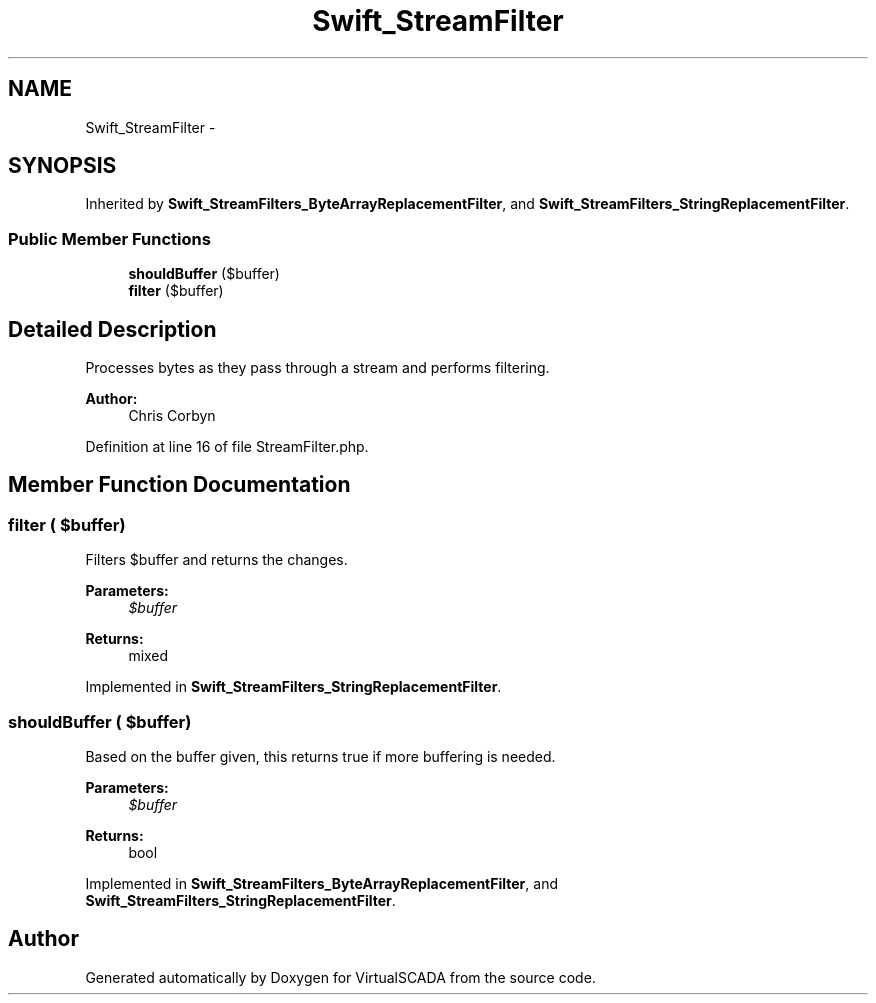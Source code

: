 .TH "Swift_StreamFilter" 3 "Tue Apr 14 2015" "Version 1.0" "VirtualSCADA" \" -*- nroff -*-
.ad l
.nh
.SH NAME
Swift_StreamFilter \- 
.SH SYNOPSIS
.br
.PP
.PP
Inherited by \fBSwift_StreamFilters_ByteArrayReplacementFilter\fP, and \fBSwift_StreamFilters_StringReplacementFilter\fP\&.
.SS "Public Member Functions"

.in +1c
.ti -1c
.RI "\fBshouldBuffer\fP ($buffer)"
.br
.ti -1c
.RI "\fBfilter\fP ($buffer)"
.br
.in -1c
.SH "Detailed Description"
.PP 
Processes bytes as they pass through a stream and performs filtering\&.
.PP
\fBAuthor:\fP
.RS 4
Chris Corbyn 
.RE
.PP

.PP
Definition at line 16 of file StreamFilter\&.php\&.
.SH "Member Function Documentation"
.PP 
.SS "filter ( $buffer)"
Filters $buffer and returns the changes\&.
.PP
\fBParameters:\fP
.RS 4
\fI$buffer\fP 
.RE
.PP
\fBReturns:\fP
.RS 4
mixed 
.RE
.PP

.PP
Implemented in \fBSwift_StreamFilters_StringReplacementFilter\fP\&.
.SS "shouldBuffer ( $buffer)"
Based on the buffer given, this returns true if more buffering is needed\&.
.PP
\fBParameters:\fP
.RS 4
\fI$buffer\fP 
.RE
.PP
\fBReturns:\fP
.RS 4
bool 
.RE
.PP

.PP
Implemented in \fBSwift_StreamFilters_ByteArrayReplacementFilter\fP, and \fBSwift_StreamFilters_StringReplacementFilter\fP\&.

.SH "Author"
.PP 
Generated automatically by Doxygen for VirtualSCADA from the source code\&.
